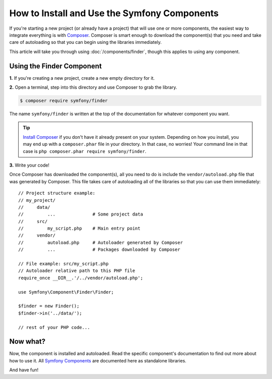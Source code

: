 .. index::
   single: Components; Installation
   single: Components; Usage

.. _how-to-install-and-use-the-symfony2-components:

How to Install and Use the Symfony Components
=============================================

If you're starting a new project (or already have a project) that will use
one or more components, the easiest way to integrate everything is with `Composer`_.
Composer is smart enough to download the component(s) that you need and take
care of autoloading so that you can begin using the libraries immediately.

This article will take you through using :doc:`/components/finder`, though
this applies to using any component.

Using the Finder Component
--------------------------

**1.** If you're creating a new project, create a new empty directory for it.

**2.** Open a terminal, step into this directory and use Composer to grab the library.

.. code-block:: terminal

    $ composer require symfony/finder

The name ``symfony/finder`` is written at the top of the documentation for
whatever component you want.

.. tip::

    `Install Composer`_ if you don't have it already present on your system.
    Depending on how you install, you may end up with a ``composer.phar``
    file in your directory. In that case, no worries! Your command line in that
    case is ``php composer.phar require symfony/finder``.

**3.** Write your code!

Once Composer has downloaded the component(s), all you need to do is include
the ``vendor/autoload.php`` file that was generated by Composer. This file
takes care of autoloading all of the libraries so that you can use them
immediately::

    // Project structure example:
    // my_project/
    //     data/
    //         ...              # Some project data
    //     src/
    //         my_script.php    # Main entry point
    //     vendor/
    //         autoload.php     # Autoloader generated by Composer
    //         ...              # Packages downloaded by Composer

    // File example: src/my_script.php
    // Autoloader relative path to this PHP file
    require_once __DIR__.'/../vendor/autoload.php';

    use Symfony\Component\Finder\Finder;

    $finder = new Finder();
    $finder->in('../data/');

    // rest of your PHP code...

Now what?
---------

Now, the component is installed and autoloaded. Read the specific component's
documentation to find out more about how to use it.
All `Symfony Components`_ are documented here as standalone libraries.

And have fun!

.. _Composer: https://getcomposer.org
.. _Install Composer: https://getcomposer.org/download/
.. _Symfony Components: https://symfony.com/components
